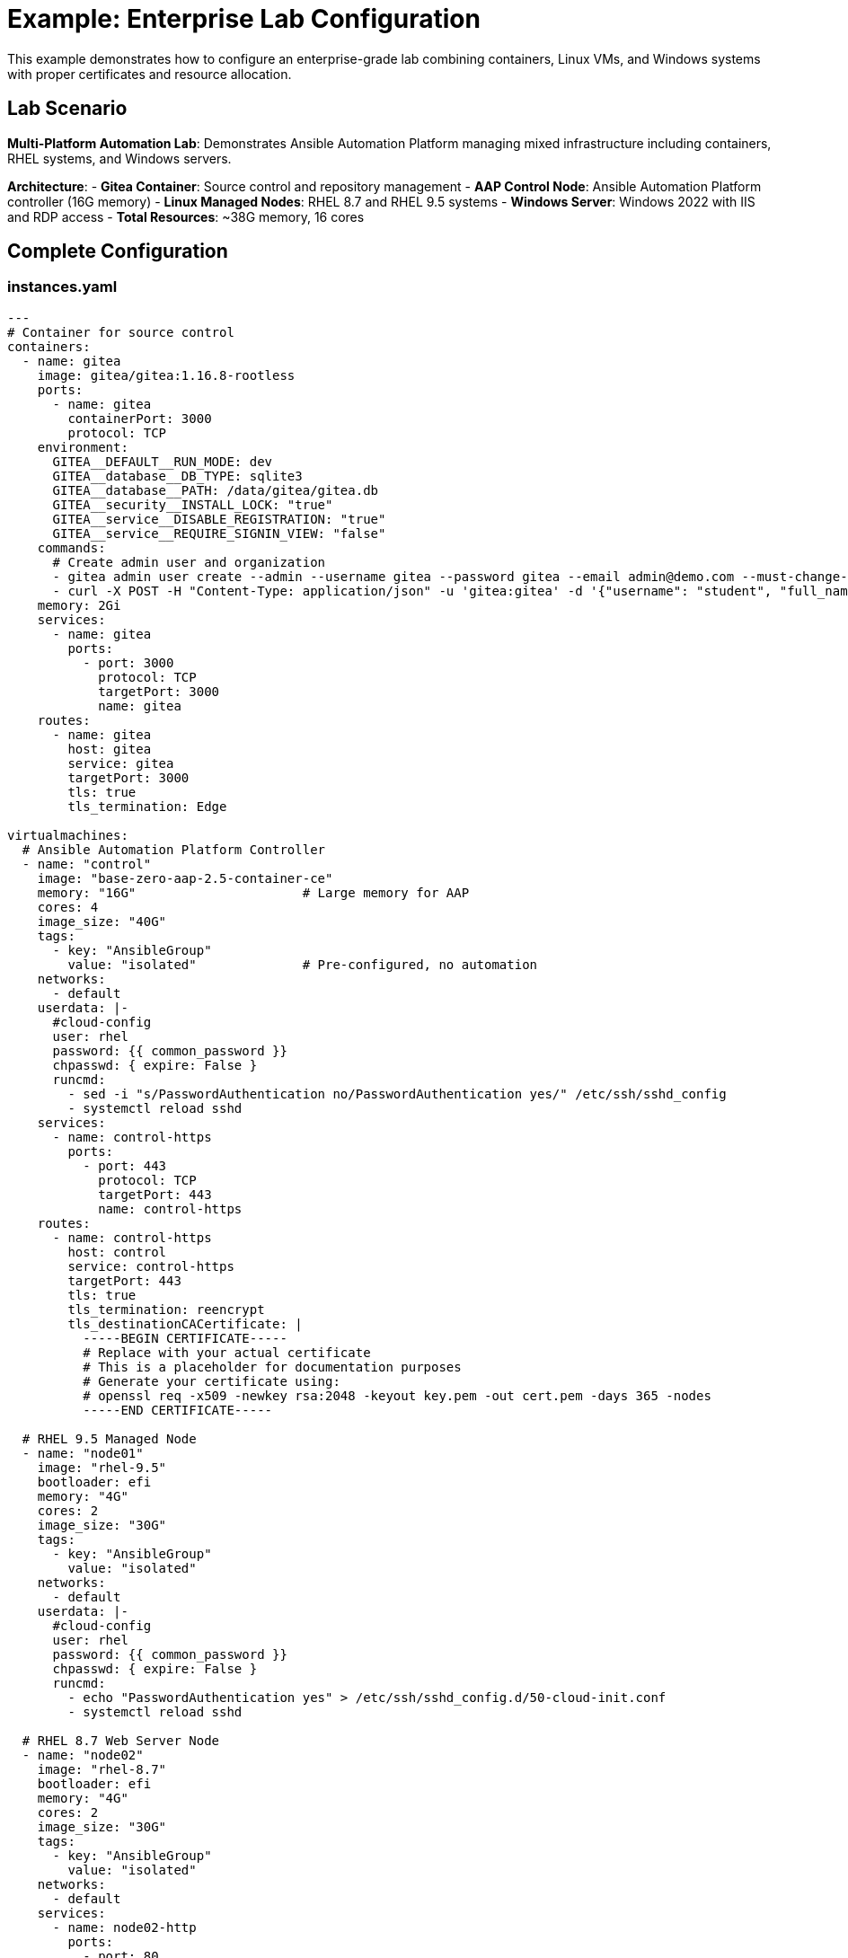 = Example: Enterprise Lab Configuration

This example demonstrates how to configure an enterprise-grade lab combining containers, Linux VMs, and Windows systems with proper certificates and resource allocation.

== Lab Scenario

**Multi-Platform Automation Lab**: Demonstrates Ansible Automation Platform managing mixed infrastructure including containers, RHEL systems, and Windows servers.

**Architecture**:
- **Gitea Container**: Source control and repository management
- **AAP Control Node**: Ansible Automation Platform controller (16G memory)
- **Linux Managed Nodes**: RHEL 8.7 and RHEL 9.5 systems
- **Windows Server**: Windows 2022 with IIS and RDP access
- **Total Resources**: ~38G memory, 16 cores

== Complete Configuration

=== instances.yaml

[source,yaml]
----
---
# Container for source control
containers:
  - name: gitea
    image: gitea/gitea:1.16.8-rootless
    ports:
      - name: gitea
        containerPort: 3000
        protocol: TCP
    environment:
      GITEA__DEFAULT__RUN_MODE: dev
      GITEA__database__DB_TYPE: sqlite3
      GITEA__database__PATH: /data/gitea/gitea.db
      GITEA__security__INSTALL_LOCK: "true"
      GITEA__service__DISABLE_REGISTRATION: "true"
      GITEA__service__REQUIRE_SIGNIN_VIEW: "false"
    commands:
      # Create admin user and organization
      - gitea admin user create --admin --username gitea --password gitea --email admin@demo.com --must-change-password=false
      - curl -X POST -H "Content-Type: application/json" -u 'gitea:gitea' -d '{"username": "student", "full_name": "Student User", "description": "Lab Student"}' http://localhost:3000/api/v1/orgs
    memory: 2Gi
    services:
      - name: gitea
        ports:
          - port: 3000
            protocol: TCP
            targetPort: 3000
            name: gitea
    routes:
      - name: gitea
        host: gitea
        service: gitea
        targetPort: 3000
        tls: true
        tls_termination: Edge

virtualmachines:
  # Ansible Automation Platform Controller
  - name: "control"
    image: "base-zero-aap-2.5-container-ce"
    memory: "16G"                      # Large memory for AAP
    cores: 4
    image_size: "40G"
    tags:
      - key: "AnsibleGroup"
        value: "isolated"              # Pre-configured, no automation
    networks:
      - default
    userdata: |-
      #cloud-config
      user: rhel
      password: {{ common_password }}
      chpasswd: { expire: False }
      runcmd:
        - sed -i "s/PasswordAuthentication no/PasswordAuthentication yes/" /etc/ssh/sshd_config
        - systemctl reload sshd
    services:
      - name: control-https
        ports:
          - port: 443
            protocol: TCP
            targetPort: 443
            name: control-https
    routes:
      - name: control-https
        host: control
        service: control-https
        targetPort: 443
        tls: true
        tls_termination: reencrypt
        tls_destinationCACertificate: |
          -----BEGIN CERTIFICATE-----
          # Replace with your actual certificate
          # This is a placeholder for documentation purposes
          # Generate your certificate using:
          # openssl req -x509 -newkey rsa:2048 -keyout key.pem -out cert.pem -days 365 -nodes
          -----END CERTIFICATE-----

  # RHEL 9.5 Managed Node
  - name: "node01"
    image: "rhel-9.5"
    bootloader: efi
    memory: "4G"
    cores: 2
    image_size: "30G"
    tags:
      - key: "AnsibleGroup"
        value: "isolated"
    networks:
      - default
    userdata: |-
      #cloud-config
      user: rhel
      password: {{ common_password }}
      chpasswd: { expire: False }
      runcmd:
        - echo "PasswordAuthentication yes" > /etc/ssh/sshd_config.d/50-cloud-init.conf
        - systemctl reload sshd

  # RHEL 8.7 Web Server Node
  - name: "node02"
    image: "rhel-8.7"
    bootloader: efi
    memory: "4G"
    cores: 2
    image_size: "30G"
    tags:
      - key: "AnsibleGroup"
        value: "isolated"
    networks:
      - default
    services:
      - name: node02-http
        ports:
          - port: 80
            protocol: TCP
            targetPort: 80
            name: node02
    routes:
      - name: node02-web
        host: node02
        service: node02-http
        targetPort: 80
        tls: true
        tls_termination: Edge
    userdata: |-
      #cloud-config
      user: rhel
      password: {{ common_password }}
      chpasswd: { expire: False }
      runcmd:
        - sed -i "s/PasswordAuthentication no/PasswordAuthentication yes/" /etc/ssh/sshd_config
        - systemctl reload sshd

  # Windows Server 2022
  - name: "windows"
    image: "base-windows-ad-2022"
    memory: "16G"                      # Windows requires substantial memory
    cores: 4
    image_size: "60G"                  # Large disk for Windows
    interface_model: "e1000e"          # Required for Windows compatibility
    tags:
      - key: "AnsibleGroup"
        value: "isolated"
    networks:
      - default
    services:
      - name: windows-rdp
        ports:
          - port: 3389
            protocol: TCP
            targetPort: 3389
            name: windows-rdp
      - name: iis
        ports:
          - port: 80
            protocol: TCP
            targetPort: 80
            name: iis
    routes:
      - name: windows-web
        host: windows
        service: iis
        targetPort: 80
        tls: true
        tls_termination: Edge
----

=== networks.yaml

[source,yaml]
----
---
- name: default
----

=== firewall.yaml

[source,yaml]
----
---
egress:
  - ports:
      - protocol: TCP
        port: 443               # HTTPS
      - protocol: TCP
        port: 80                # HTTP
      - protocol: TCP
        port: 3000              # Gitea
      - protocol: TCP
        port: 5986              # WinRM HTTPS

ingress:
  - ports:
      - protocol: TCP
        port: 22                # SSH
      - protocol: TCP
        port: 443               # AAP HTTPS
      - protocol: TCP
        port: 3000              # Gitea
      - protocol: TCP
        port: 80                # Web servers
      - protocol: TCP
        port: 3389              # RDP
      - protocol: TCP
        port: 5986              # WinRM
----

=== ui-config.yml

[source,yaml]
----
---
antora:
  name: modules
  dir: www
  modules:
    - name: "01-environment-overview"
      label: "Environment Overview"
      solveButton: false
    - name: "02-linux-automation"
      label: "Linux Automation"
      solveButton: false
    - name: "03-windows-automation"
      label: "Windows Automation"
      solveButton: false
    - name: "04-container-integration"
      label: "Container Integration"
      solveButton: false

tabs:
  # Ansible Automation Platform
  - name: "Automation Platform"
    url: https://control-${guid}.${domain}/
    modules:
      - 01-environment-overview
      - 02-linux-automation
      - 03-windows-automation
      - 04-container-integration
    external: false
    
  # Gitea Source Control
  - name: "Source Control"
    url: https://gitea-${guid}.${domain}/
    modules:
      - 02-linux-automation
      - 04-container-integration
    external: false
    
  # Linux Web Application
  - name: "RHEL Web Server"
    url: https://node02-${guid}.${domain}/
    modules:
      - 02-linux-automation
    external: true
    
  # Windows IIS
  - name: "Windows Server"
    url: https://windows-${guid}.${domain}/
    modules:
      - 03-windows-automation
    external: true

  # Terminal access (commented - UI-driven lab)
  # - name: ">_ control"
  #   url: /wetty_control/ssh/rhel
  # - name: ">_ node01"
  #   url: /wetty_node01/ssh/rhel
  # - name: ">_ node02"
  #   url: /wetty_node02/ssh/rhel
----

=== site.yml

[source,yaml]
----
site:
  title: "Multi-Platform Automation with Ansible"
  url: https://demo.redhat.com/multi-platform-automation
  start_page: modules::01-environment-overview.adoc

content:
  sources:
    - url: ./
      start_path: content

ui:
  bundle:
    url: https://github.com/rhpds/nookbag-bundle/releases/download/v0.0.5/nookbag-v0.0.5.zip

output:
  dir: ./www
----

== Key Enterprise Features Demonstrated

=== Resource Scaling
- **Total Memory**: 42G (16G + 16G + 4G + 4G + 2G)
- **Total Cores**: 16 (4 + 4 + 2 + 2 + container shared)
- **Enterprise-Scale**: Realistic for production automation scenarios

=== Multi-Platform Integration
- **Container**: Gitea for source control and collaboration
- **Linux**: Two different RHEL versions (8.7, 9.5)
- **Windows**: Windows Server 2022 with Active Directory base
- **Automation**: AAP controlling all platforms

=== Advanced Networking
- **TLS Termination**: Multiple types (Edge, Reencrypt)
- **Certificate Management**: Embedded certificates for AAP
- **Service Exposure**: Web interfaces and RDP access
- **Platform Variables**: Dynamic URLs with `${guid}` and `${domain}`

=== Isolated VM Pattern
- **Pre-built Images**: All VMs marked as `isolated`
- **No Automation**: Platform doesn't try to configure pre-built images
- **Cloud-Init Only**: Basic user setup and SSH configuration

=== Module-Specific UI
- **Conditional Tabs**: Different interfaces per module
- **External Applications**: Windows and web apps open in new windows
- **Progressive Disclosure**: Only show relevant tools per section

== Resource Planning

=== Memory Allocation Strategy
[cols="2,1,3"]
|===
|Component |Memory |Purpose

|AAP Control
|16G
|Automation controller, database, web UI

|Windows Server
|16G
|Active Directory, IIS, RDP services

|Linux Node 01
|4G
|Managed RHEL 9.5 system

|Linux Node 02
|4G
|Web server, managed RHEL 8.7 system

|Gitea Container
|2G
|Source control and repository management

|**Total**
|**42G**
|**Complete multi-platform environment**
|===

=== Scaling Considerations

**For Smaller Clusters**:
- Reduce AAP control to 8G minimum
- Reduce Windows to 8G (may impact performance)
- Use single Linux node instead of two

**For Larger Labs**:
- Add more managed nodes (RHEL 7, 8, 9 variants)
- Include additional Windows servers
- Add database servers or application tiers

== Deployment Notes

=== Prerequisites
- Cluster must support enterprise resource requirements
- Windows images must be available in environment
- AAP images must be pre-built with licenses
- Certificate management must be configured

=== Common Issues
- **Memory constraints**: Reduce VM memory if cluster capacity insufficient
- **Windows networking**: Ensure `interface_model: "e1000e"` for compatibility
- **Certificate validation**: Verify embedded certificates are properly formatted
- **Image availability**: Confirm all specified images exist in environment

== Related Patterns

* xref:enterprise-lab-patterns.adoc[Enterprise Lab Patterns] - Complete enterprise patterns guide
* xref:production-patterns-guide.adoc[Production Lab Patterns Guide] - Real-world deployment patterns
* xref:advanced-lab-features.adoc[Advanced Lab Features and Special Cases] - Business Unit specific requirements
